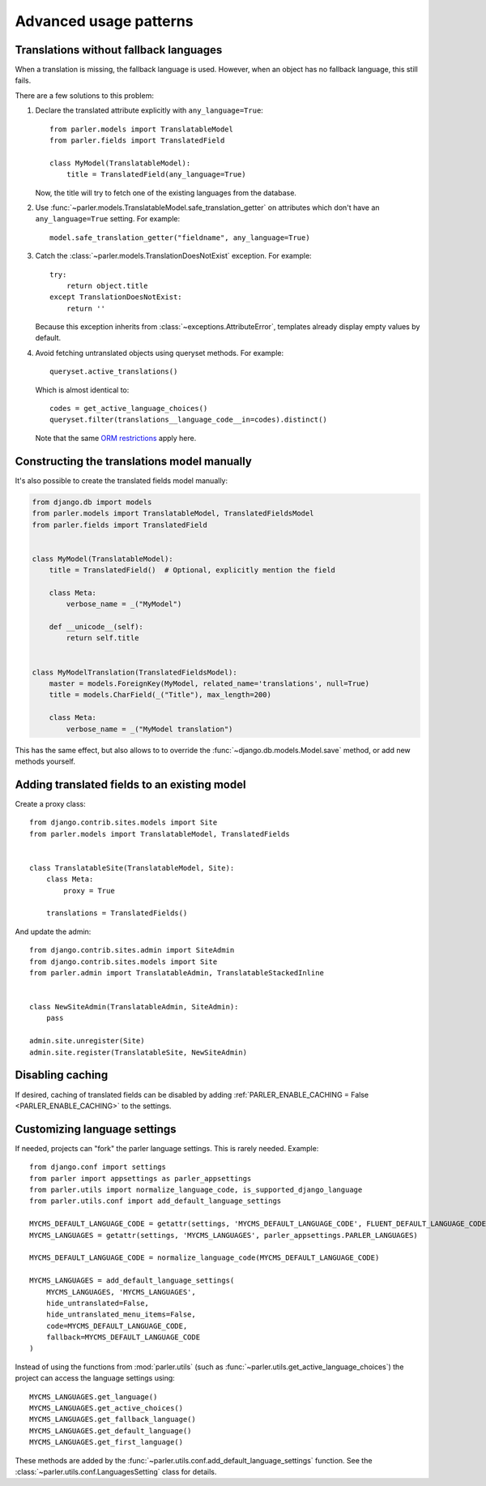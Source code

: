 Advanced usage patterns
=======================

Translations without fallback languages
---------------------------------------

When a translation is missing, the fallback language is used.
However, when an object has no fallback language, this still fails.

There are a few solutions to this problem:

1. Declare the translated attribute explicitly with ``any_language=True``::

        from parler.models import TranslatableModel
        from parler.fields import TranslatedField

        class MyModel(TranslatableModel):
            title = TranslatedField(any_language=True)

   Now, the title will try to fetch one of the existing languages from the database.

2. Use :func:`~parler.models.TranslatableModel.safe_translation_getter` on attributes
   which don't have an ``any_language=True`` setting. For example::

        model.safe_translation_getter("fieldname", any_language=True)

3. Catch the :class:`~parler.models.TranslationDoesNotExist` exception. For example::

        try:
            return object.title
        except TranslationDoesNotExist:
            return ''

   Because this exception inherits from :class:`~exceptions.AttributeError`,
   templates already display empty values by default.

4. Avoid fetching untranslated objects using queryset methods. For example::

        queryset.active_translations()

   Which is almost identical to::

        codes = get_active_language_choices()
        queryset.filter(translations__language_code__in=codes).distinct()

   Note that the same `ORM restrictions <https://docs.djangoproject.com/en/dev/topics/db/queries/#spanning-multi-valued-relationships>`_ apply here.


Constructing the translations model manually
--------------------------------------------

It's also possible to create the translated fields model manually:

.. code-block:: python

    from django.db import models
    from parler.models import TranslatableModel, TranslatedFieldsModel
    from parler.fields import TranslatedField


    class MyModel(TranslatableModel):
        title = TranslatedField()  # Optional, explicitly mention the field

        class Meta:
            verbose_name = _("MyModel")

        def __unicode__(self):
            return self.title


    class MyModelTranslation(TranslatedFieldsModel):
        master = models.ForeignKey(MyModel, related_name='translations', null=True)
        title = models.CharField(_("Title"), max_length=200)

        class Meta:
            verbose_name = _("MyModel translation")

This has the same effect, but also allows to to override
the :func:`~django.db.models.Model.save` method, or add new methods yourself.


Adding translated fields to an existing model
---------------------------------------------

Create a proxy class::

    from django.contrib.sites.models import Site
    from parler.models import TranslatableModel, TranslatedFields


    class TranslatableSite(TranslatableModel, Site):
        class Meta:
            proxy = True

        translations = TranslatedFields()


And update the admin::

    from django.contrib.sites.admin import SiteAdmin
    from django.contrib.sites.models import Site
    from parler.admin import TranslatableAdmin, TranslatableStackedInline


    class NewSiteAdmin(TranslatableAdmin, SiteAdmin):
        pass

    admin.site.unregister(Site)
    admin.site.register(TranslatableSite, NewSiteAdmin)


Disabling caching
-----------------

If desired, caching of translated fields can be disabled
by adding :ref:`PARLER_ENABLE_CACHING = False <PARLER_ENABLE_CACHING>` to the settings.

.. _custom-language-settings:

Customizing language settings
-----------------------------

If needed, projects can "fork" the parler language settings.
This is rarely needed. Example::

    from django.conf import settings
    from parler import appsettings as parler_appsettings
    from parler.utils import normalize_language_code, is_supported_django_language
    from parler.utils.conf import add_default_language_settings

    MYCMS_DEFAULT_LANGUAGE_CODE = getattr(settings, 'MYCMS_DEFAULT_LANGUAGE_CODE', FLUENT_DEFAULT_LANGUAGE_CODE)
    MYCMS_LANGUAGES = getattr(settings, 'MYCMS_LANGUAGES', parler_appsettings.PARLER_LANGUAGES)

    MYCMS_DEFAULT_LANGUAGE_CODE = normalize_language_code(MYCMS_DEFAULT_LANGUAGE_CODE)

    MYCMS_LANGUAGES = add_default_language_settings(
        MYCMS_LANGUAGES, 'MYCMS_LANGUAGES',
        hide_untranslated=False,
        hide_untranslated_menu_items=False,
        code=MYCMS_DEFAULT_LANGUAGE_CODE,
        fallback=MYCMS_DEFAULT_LANGUAGE_CODE
    )

Instead of using the functions from :mod:`parler.utils` (such as :func:`~parler.utils.get_active_language_choices`)
the project can access the language settings using::

    MYCMS_LANGUAGES.get_language()
    MYCMS_LANGUAGES.get_active_choices()
    MYCMS_LANGUAGES.get_fallback_language()
    MYCMS_LANGUAGES.get_default_language()
    MYCMS_LANGUAGES.get_first_language()

These methods are added by the :func:`~parler.utils.conf.add_default_language_settings` function.
See the :class:`~parler.utils.conf.LanguagesSetting` class for details.
